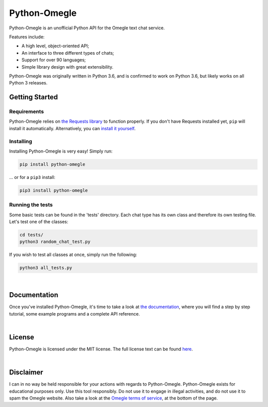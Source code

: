 Python-Omegle
=============

Python-Omegle is an unofficial Python API for the Omegle text chat service.

Features include:

* A high level, object-oriented API;
* An interface to three different types of chats;
* Support for over 90 languages;
* Simple library design with great extensibility.

Python-Omegle was originally written in Python 3.6, and is confirmed to
work on Python 3.6, but likely works on all Python 3 releases.

Getting Started
---------------

Requirements
~~~~~~~~~~~~

Python-Omegle relies on `the Requests library`_ to function properly.
If you don't have Requests installed yet, ``pip`` will install it
automatically. Alternatively, you can `install it yourself`_.

Installing
~~~~~~~~~~

Installing Python-Omegle is very easy! Simply run:

.. code:: shell

  pip install python-omegle

... or for a ``pip3`` install:

.. code:: shell

  pip3 install python-omegle

Running the tests
~~~~~~~~~~~~~~~~~

Some basic tests can be found in the 'tests' directory. Each chat type has its
own class and therefore its own testing file. Let's test one of the classes:

.. code:: shell

  cd tests/
  python3 random_chat_test.py

If you wish to test all classes at once, simply run the following:

.. code:: shell

  python3 all_tests.py

|

Documentation
-------------

Once you've installed Python-Omegle, it's time to take a look at
`the documentation`_, where you will find a step by step tutorial,
some example programs and a complete API reference.

|

License
-------

Python-Omegle is licensed under the MIT license. The full license
text can be found `here`_.

|

Disclaimer
----------

I can in no way be held responsible for your actions with regards to Python-Omegle.
Python-Omegle exists for educational purposes only. Use this tool responsibly.
Do not use it to engage in illegal activities, and do not use it to spam the Omegle
website. Also take a look at the `Omegle terms of service`_, at the bottom of the page.


.. _`the Requests library`: https://requests.readthedocs.io/en/master/

.. _`install it yourself`: https://requests.readthedocs.io/en/master/user/install/

.. _`the documentation`: docs/documentation.rst

.. _`here`: LICENSE.txt

.. _`Omegle terms of service`: https://www.omegle.com/
